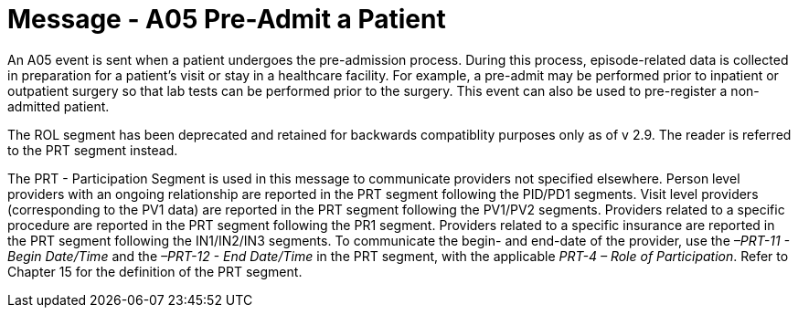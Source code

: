 = Message - A05 Pre-Admit a Patient
:v291_section: "3.3.5"
:v2_section_name: "ADT/ACK - Pre-Admit a Patient (Event A05)"
:generated: "Thu, 01 Aug 2024 15:25:17 -0600"

An A05 event is sent when a patient undergoes the pre-admission process. During this process, episode-related data is collected in preparation for a patient's visit or stay in a healthcare facility. For example, a pre-admit may be performed prior to inpatient or outpatient surgery so that lab tests can be performed prior to the surgery. This event can also be used to pre-register a non-admitted patient.

The ROL segment has been deprecated and retained for backwards compatiblity purposes only as of v 2.9. The reader is referred to the PRT segment instead.

The PRT - Participation Segment is used in this message to communicate providers not specified elsewhere. Person level providers with an ongoing relationship are reported in the PRT segment following the PID/PD1 segments. Visit level providers (corresponding to the PV1 data) are reported in the PRT segment following the PV1/PV2 segments. Providers related to a specific procedure are reported in the PRT segment following the PR1 segment. Providers related to a specific insurance are reported in the PRT segment following the IN1/IN2/IN3 segments. To communicate the begin- and end-date of the provider, use the _–PRT-11 - Begin Date/Time_ and the _–PRT-12 - End Date/Time_ in the PRT segment, with the applicable _PRT-4 – Role of Participation_. Refer to Chapter 15 for the definition of the PRT segment.

[message_structure-table]

[ack_chor-table]

[ack_message_structure-table]

[ack_chor-table]

